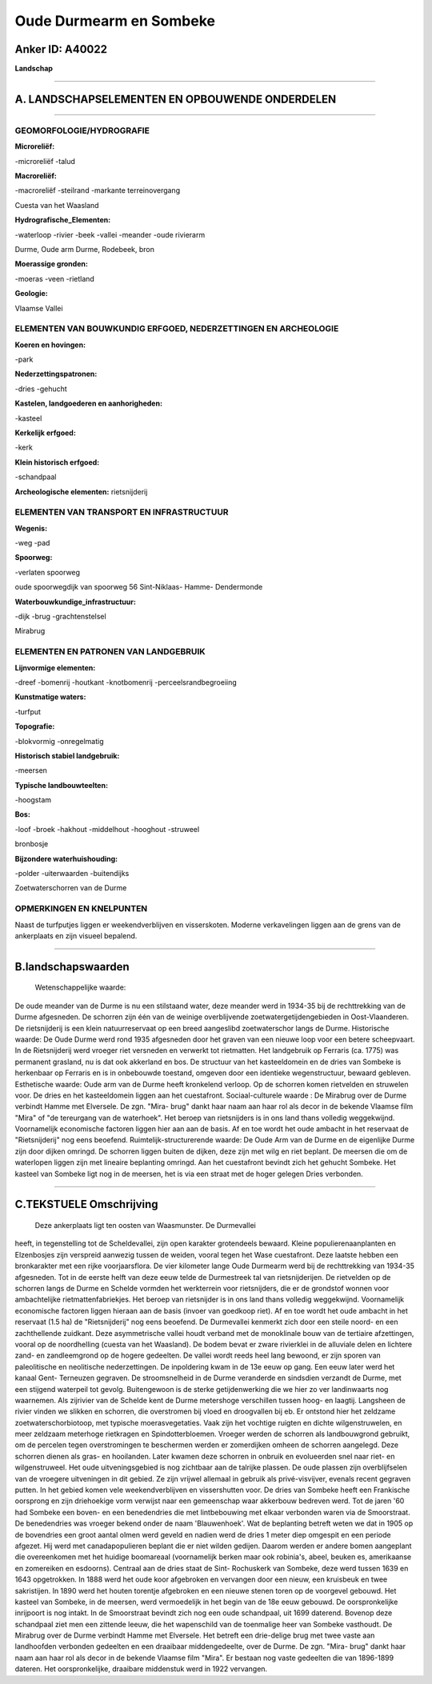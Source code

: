 Oude Durmearm en Sombeke
========================

Anker ID: A40022
----------------

**Landschap**

--------------

A. LANDSCHAPSELEMENTEN EN OPBOUWENDE ONDERDELEN
-----------------------------------------------

--------------

GEOMORFOLOGIE/HYDROGRAFIE
~~~~~~~~~~~~~~~~~~~~~~~~~

**Microreliëf:**

-microreliëf
-talud

 
**Macroreliëf:**

-macroreliëf
-steilrand
-markante terreinovergang

Cuesta van het Waasland

**Hydrografische\_Elementen:**

-waterloop
-rivier
-beek
-vallei
-meander
-oude rivierarm

 
Durme, Oude arm Durme, Rodebeek, bron

**Moerassige gronden:**

-moeras
-veen
-rietland

 
**Geologie:**

 
Vlaamse Vallei

ELEMENTEN VAN BOUWKUNDIG ERFGOED, NEDERZETTINGEN EN ARCHEOLOGIE
~~~~~~~~~~~~~~~~~~~~~~~~~~~~~~~~~~~~~~~~~~~~~~~~~~~~~~~~~~~~~~~

**Koeren en hovingen:**

-park

 
**Nederzettingspatronen:**

-dries
-gehucht

**Kastelen, landgoederen en aanhorigheden:**

-kasteel

 
**Kerkelijk erfgoed:**

-kerk

 
**Klein historisch erfgoed:**

-schandpaal

 
**Archeologische elementen:**
rietsnijderij

ELEMENTEN VAN TRANSPORT EN INFRASTRUCTUUR
~~~~~~~~~~~~~~~~~~~~~~~~~~~~~~~~~~~~~~~~~

**Wegenis:**

-weg
-pad

 
**Spoorweg:**

-verlaten spoorweg

oude spoorwegdijk van spoorweg 56 Sint-Niklaas- Hamme- Dendermonde

**Waterbouwkundige\_infrastructuur:**

-dijk
-brug
-grachtenstelsel

 
Mirabrug

ELEMENTEN EN PATRONEN VAN LANDGEBRUIK
~~~~~~~~~~~~~~~~~~~~~~~~~~~~~~~~~~~~~

**Lijnvormige elementen:**

-dreef
-bomenrij
-houtkant
-knotbomenrij
-perceelsrandbegroeiing

**Kunstmatige waters:**

-turfput

 
**Topografie:**

-blokvormig
-onregelmatig

 
**Historisch stabiel landgebruik:**

-meersen

 
**Typische landbouwteelten:**

-hoogstam

 
**Bos:**

-loof
-broek
-hakhout
-middelhout
-hooghout
-struweel

 
bronbosje

**Bijzondere waterhuishouding:**

-polder
-uiterwaarden
-buitendijks

 
Zoetwaterschorren van de Durme

OPMERKINGEN EN KNELPUNTEN
~~~~~~~~~~~~~~~~~~~~~~~~~

Naast de turfputjes liggen er weekendverblijven en visserskoten. Moderne
verkavelingen liggen aan de grens van de ankerplaats en zijn visueel
bepalend.

--------------

B.landschapswaarden
-------------------

 Wetenschappelijke waarde:
De oude meander van de Durme is nu een stilstaand water, deze meander
werd in 1934-35 bij de rechttrekking van de Durme afgesneden. De
schorren zijn één van de weinige overblijvende zoetwatergetijdengebieden
in Oost-Vlaanderen. De rietsnijderij is een klein natuurreservaat op een
breed aangeslibd zoetwaterschor langs de Durme.
Historische waarde:
De Oude Durme werd rond 1935 afgesneden door het graven van een
nieuwe loop voor een betere scheepvaart. In de Rietsnijderij werd
vroeger riet versneden en verwerkt tot rietmatten. Het landgebruik op
Ferraris (ca. 1775) was permanent grasland, nu is dat ook akkerland en
bos. De structuur van het kasteeldomein en de dries van Sombeke is
herkenbaar op Ferraris en is in onbebouwde toestand, omgeven door een
identieke wegenstructuur, bewaard gebleven.
Esthetische waarde: Oude arm van de Durme heeft kronkelend verloop.
Op de schorren komen rietvelden en struwelen voor. De dries en het
kasteeldomein liggen aan het cuestafront.
Sociaal-culturele waarde : De Mirabrug over de Durme verbindt Hamme
met Elversele. De zgn. "Mira- brug" dankt haar naam aan haar rol als
decor in de bekende Vlaamse film "Mira" of "de tereurgang van de
waterhoek". Het beroep van rietsnijders is in ons land thans volledig
weggekwijnd. Voornamelijk economische factoren liggen hier aan aan de
basis. Af en toe wordt het oude ambacht in het reservaat de
"Rietsnijderij" nog eens beoefend.
Ruimtelijk-structurerende waarde:
De Oude Arm van de Durme en de eigenlijke Durme zijn door dijken
omringd. De schorren liggen buiten de dijken, deze zijn met wilg en riet
beplant. De meersen die om de waterlopen liggen zijn met lineaire
beplanting omringd. Aan het cuestafront bevindt zich het gehucht
Sombeke. Het kasteel van Sombeke ligt nog in de meersen, het is via een
straat met de hoger gelegen Dries verbonden.

--------------

C.TEKSTUELE Omschrijving
------------------------

 Deze ankerplaats ligt ten oosten van Waasmunster. De Durmevallei
heeft, in tegenstelling tot de Scheldevallei, zijn open karakter
grotendeels bewaard. Kleine populierenaanplanten en Elzenbosjes zijn
verspreid aanwezig tussen de weiden, vooral tegen het Wase cuestafront.
Deze laatste hebben een bronkarakter met een rijke voorjaarsflora. De
vier kilometer lange Oude Durmearm werd bij de rechttrekking van 1934-35
afgesneden. Tot in de eerste helft van deze eeuw telde de Durmestreek
tal van rietsnijderijen. De rietvelden op de schorren langs de Durme en
Schelde vormden het werkterrein voor rietsnijders, die er de grondstof
wonnen voor ambachtelijke rietmattenfabriekjes. Het beroep van
rietsnijder is in ons land thans volledig weggekwijnd. Voornamelijk
economische factoren liggen hieraan aan de basis (invoer van goedkoop
riet). Af en toe wordt het oude ambacht in het reservaat (1.5 ha) de
"Rietsnijderij" nog eens beoefend. De Durmevallei kenmerkt zich door een
steile noord- en een zachthellende zuidkant. Deze asymmetrische vallei
houdt verband met de monoklinale bouw van de tertiaire afzettingen,
vooral op de noordhelling (cuesta van het Waasland). De bodem bevat er
zware rivierklei in de alluviale delen en lichtere zand- en
zandleemgrond op de hogere gedeelten. De vallei wordt reeds heel lang
bewoond, er zijn sporen van paleolitische en neolitische nederzettingen.
De inpoldering kwam in de 13e eeuw op gang. Een eeuw later werd het
kanaal Gent- Terneuzen gegraven. De stroomsnelheid in de Durme
veranderde en sindsdien verzandt de Durme, met een stijgend waterpeil
tot gevolg. Buitengewoon is de sterke getijdenwerking die we hier zo ver
landinwaarts nog waarnemen. Als zijrivier van de Schelde kent de Durme
metershoge verschillen tussen hoog- en laagtij. Langsheen de rivier
vinden we slikken en schorren, die overstromen bij vloed en droogvallen
bij eb. Er ontstond hier het zeldzame zoetwaterschorbiotoop, met
typische moerasvegetaties. Vaak zijn het vochtige ruigten en dichte
wilgenstruwelen, en meer zeldzaam meterhoge rietkragen en
Spindotterbloemen. Vroeger werden de schorren als landbouwgrond
gebruikt, om de percelen tegen overstromingen te beschermen werden er
zomerdijken omheen de schorren aangelegd. Deze schorren dienen als gras-
en hooilanden. Later kwamen deze schorren in onbruik en evolueerden snel
naar riet- en wilgenstruweel. Het oude uitveningsgebied is nog zichtbaar
aan de talrijke plassen. De oude plassen zijn overblijfselen van de
vroegere uitveningen in dit gebied. Ze zijn vrijwel allemaal in gebruik
als privé-visvijver, evenals recent gegraven putten. In het gebied komen
vele weekendverblijven en vissershutten voor. De dries van Sombeke heeft
een Frankische oorsprong en zijn driehoekige vorm verwijst naar een
gemeenschap waar akkerbouw bedreven werd. Tot de jaren '60 had Sombeke
een boven- en een benedendries die met lintbebouwing met elkaar
verbonden waren via de Smoorstraat. De benedendries was vroeger bekend
onder de naam 'Blauwenhoek'. Wat de beplanting betreft weten we dat in
1905 op de bovendries een groot aantal olmen werd geveld en nadien werd
de dries 1 meter diep omgespit en een periode afgezet. Hij werd met
canadapopulieren beplant die er niet wilden gedijen. Daarom werden er
andere bomen aangeplant die overeenkomen met het huidige boomareaal
(voornamelijk berken maar ook robinia's, abeel, beuken es, amerikaanse
en zomereiken en esdoorns). Centraal aan de dries staat de Sint-
Rochuskerk van Sombeke, deze werd tussen 1639 en 1643 opgetrokken. In
1888 werd het oude koor afgebroken en vervangen door een nieuw, een
kruisbeuk en twee sakristijen. In 1890 werd het houten torentje
afgebroken en een nieuwe stenen toren op de voorgevel gebouwd. Het
kasteel van Sombeke, in de meersen, werd vermoedelijk in het begin van
de 18e eeuw gebouwd. De oorspronkelijke inrijpoort is nog intakt. In de
Smoorstraat bevindt zich nog een oude schandpaal, uit 1699 daterend.
Bovenop deze schandpaal ziet men een zittende leeuw, die het wapenschild
van de toenmalige heer van Sombeke vasthoudt. De Mirabrug over de Durme
verbindt Hamme met Elversele. Het betreft een drie-delige brug met twee
vaste aan landhoofden verbonden gedeelten en een draaibaar
middengedeelte, over de Durme. De zgn. "Mira- brug" dankt haar naam aan
haar rol als decor in de bekende Vlaamse film "Mira". Er bestaan nog
vaste gedeelten die van 1896-1899 dateren. Het oorspronkelijke,
draaibare middenstuk werd in 1922 vervangen.
